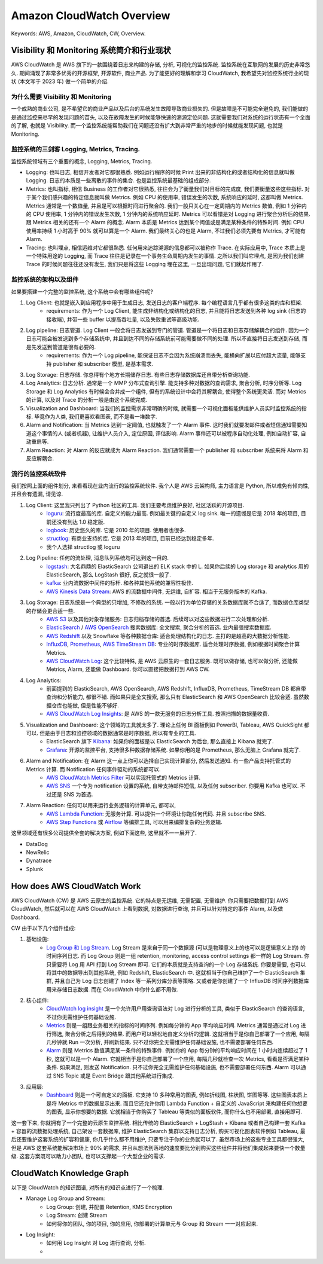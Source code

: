 .. _aws-cloudwatch-overview:

Amazon CloudWatch Overview
==============================================================================
Keywords: AWS, Amazon, CloudWatch, CW, Overview.


Visibility 和 Monitoring 系统简介和行业现状
------------------------------------------------------------------------------
AWS CloudWatch 是 AWS 旗下的一款围绕着日志来构建的存储, 分析, 可视化的监控系统. 监控系统在互联网的发展的历史非常悠久. 期间涌现了非常多优秀的开源框架, 开源软件, 商业产品. 为了能更好的理解和学习 CloudWatch, 我希望先对监控系统行业的现状 (本文写于 2023 年) 做一个简单的介绍.


为什么需要 Visibility 和 Monitoring
~~~~~~~~~~~~~~~~~~~~~~~~~~~~~~~~~~~~~~~~~~~~~~~~~~~~~~~~~~~~~~~~~~~~~~~~~~~~~~
一个成熟的商业公司, 是不希望它的商业产品以及后台的系统发生故障导致商业损失的. 但是故障是不可能完全避免的, 我们能做的是通过监控来尽早的发现问题的苗头, 以及在故障发生的时候能够快速的溯源定位问题. 这就需要我们对系统的运行状态有一个全面的了解, 也就是 Visibility. 而一个监控系统能帮助我们在问题还没有扩大到非常严重的地步的时候就能发现问题, 也就是 Monitoring.


监控系统的三剑客 Logging, Metrics, Tracing.
~~~~~~~~~~~~~~~~~~~~~~~~~~~~~~~~~~~~~~~~~~~~~~~~~~~~~~~~~~~~~~~~~~~~~~~~~~~~~~
监控系统领域有三个重要的概念, Logging, Metrics, Tracing.

- Logging: 也叫日志, 相信开发者对它都很熟悉. 例如运行程序的时候 Print 出来的非结构化的或者结构化的信息就叫做 Logging. 日志的本质是一些离散的事件的集合. 也是监控系统最基础的组成部分.
- Metrics: 也叫指标, 相信 Business 的工作者对它很熟悉, 往往会为了衡量我们对目标的完成度, 我们要衡量这些这些指标. 对于某个我们感兴趣的特定信息就叫做 Metrics. 例如 CPU 的使用率, 错误发生的次数, 系统响应的延时, 这都叫做 Metrics. Metrics 通常是一个数值量, 并且是可以根据时间进行聚合的. 我们一般只关心在一定周期内的 Metrics 数值, 例如 1 分钟内的 CPU 使用率, 1 分钟内的错误发生次数, 1 分钟内的系统响应延时. Metrics 可以看错是对 Logging 进行聚合分析后的结果. 跟 Metrics 相关的还有一个 Alarm 的概念. Alarm 本质是 Metrics 达到某个阈值或是满足某种条件的特殊时间. 例如 CPU 使用率持续 1 小时高于 90% 就可以算是一个 Alarm. 我们最终关心的也是 Alarm, 不过我们必须先要有 Metrics, 才可能有 Alarm.
- Tracing: 也叫埋点, 相信运维对它都很熟悉. 任何用来追踪溯源的信息都可以被称作 Trace. 在实际应用中, Trace 本质上是一个特殊用途的 Logging, 而 Trace 往往是记录在一个事务生命周期内发生的事情. 之所以我们叫它埋点, 是因为我们创建 Trace 的时候问题往往还没有发生, 我们只是将这些 Logging 埋在这里, 一旦出现问题, 它们就起作用了.


监控系统的架构以及组件
~~~~~~~~~~~~~~~~~~~~~~~~~~~~~~~~~~~~~~~~~~~~~~~~~~~~~~~~~~~~~~~~~~~~~~~~~~~~~~
如果要搭建一个完整的监控系统, 这个系统中会有哪些组件呢?

1. Log Client: 也就是嵌入到应用程序中用于生成日志, 发送日志的客户端程序. 每个编程语言几乎都有很多这类的库和框架.
    - requirements: 作为一个 Log Client, 能生成非结构化或结构化的日志, 并且能将日志发送到各种 log sink (日志的接收端), 并带一些 buffer 以提高吞吐量, 以及失败重试等高级功能.
2. Log pipeline: 日志管道. Log Client 一般会将日志发送到专门的管道. 管道是一个将日志和日志存储解耦合的组件. 因为一个日志可能会被发送到多个存储系统中, 并且到达不同的存储系统前可能需要做不同的处理. 所以不直接将日志发送到存储, 而是先发送到管道是很有必要的.
    - requirements: 作为一个 Log pipeline, 能保证日志不会因为系统崩溃而丢失, 能横向扩展以应付超大流量, 能够支持 publisher 和 subscriber 模型, 是基本需求.
3. Log Storage: 日志存储. 你总得有个地方长期储存日志. 有些日志存储数据库还自带分析查询功能.
4. Log Analytics: 日志分析. 通常是一个 MMP 分布式查询引擎. 能支持多种对数据的查询需求, 聚合分析, 时序分析等. Log Storage 和 Log Analytics 有时候会合并成一个组件, 但有的系统设计中会将其解耦合, 使得整个系统更灵活. 而对 Metrics 的计算, 以及对 Trace 的分析一般是由这个系统完成.
5. Visualization and Dashboard: 当我们的监控需求非常明确的时候, 就需要一个可视化面板能供维护人员实时监控系统的指标. 毕竟作为人类, 我们更喜欢看图表, 而不是看一堆数字.
6. Alarm and Notification: 当 Metrics 达到一定阈值, 也就触发了一个 Alarm 事件. 这时我们就要发邮件或者短信通知需要知道这个事情的人 (或者机器), 让维护人员介入, 定位原因, 评估影响. Alarm 事件还可以被程序自动化处理, 例如自动扩容, 自动重启等.
7. Alarm Reaction: 对 Alarm 的反应就成为 Alarm Reaction. 我们通常需要一个 publisher 和 subscriber 系统来将 Alarm 和反应解耦合.


流行的监控系统软件
~~~~~~~~~~~~~~~~~~~~~~~~~~~~~~~~~~~~~~~~~~~~~~~~~~~~~~~~~~~~~~~~~~~~~~~~~~~~~~
我们按照上面的组件划分, 来看看现在业内流行的监控系统软件. 我个人是 AWS 云架构师, 主力语言是 Python, 所以难免有倾向性, 并且会有遗漏, 请见谅.

1. Log Client: 这里我只列出了 Python 社区的工具. 我们主要考虑维护良好, 社区活跃的开源项目.
    - `loguru <https://github.com/Delgan/loguru>`_: 流行度最高的库. 自定义的能力最高. 例如最关键的自定义 log sink. 唯一的遗憾是它是 2018 年的项目, 目前还没有到达 1.0 稳定版.
    - `logbook <https://logbook.readthedocs.io/en/stable/index.html>`_: 历史悠久的库. 它是 2010 年的项目. 使用者也很多.
    - `structlog <https://www.structlog.org/en/stable/>`_: 有商业支持的库. 它是 2013 年的项目, 目前已经达到稳定多年.
    - 我个人选择 structlog 或 loguru
2. Log Pipeline: 任何的流处理, 消息队列系统均可达到这一目的.
    - `logstash <https://www.elastic.co/guide/en/logstash/current/introduction.html>`_: 大名鼎鼎的 ElasticSearch 公司退出的 ELK stack 中的 L. 如果你后续的 Log storage 和 analytics 用的 ElasticSearch, 那么 LogStash 很好, 反之就很一般了.
    - `kafka <https://kafka.apache.org/>`_: 业内流数据中间件的标杆. 和各种其他系统的兼容性极佳.
    - `AWS Kinesis Data Stream <https://aws.amazon.com/kinesis/data-streams/>`_: AWS 的流数据中间件, 无运维, 自扩容. 相当于无服务版本的 Kafka.
3. Log Storage: 日志系统是一个典型的只增加, 不修改的系统. 一般以行为单位存储的关系数据库就不合适了, 而数据仓库类型的存储会更合适一些.
    - `AWS S3 <https://aws.amazon.com/s3/>`_ 以及其他对象存储服务: 日志归档存储的首选. 后续可以对这些数据进行二次处理和分析.
    - `ElasticSearch <https://www.elastic.co/elasticsearch>`_ / `AWS OpenSearch <https://aws.amazon.com/opensearch-service/>`_ 搜索数据库: 全文搜索, 聚合分析的首选. 业内最强搜索数据库.
    - `AWS Redshift <https://aws.amazon.com/redshift/>`_ 以及 Snowflake 等各种数据仓库: 适合处理结构化的日志. 主打的是超高的大数据分析性能.
    - `InfluxDB <https://www.influxdata.com/>`_, `Prometheus <https://prometheus.io/>`_, `AWS TimeStream DB <https://aws.amazon.com/timestream/>`_: 专业的时序数据库. 适合处理时序数据, 例如根据时间聚合计算 Metrics.
    - `AWS CloudWatch Log <https://docs.aws.amazon.com/AmazonCloudWatch/latest/logs/WhatIsCloudWatchLogs.html>`_: 这个比较特殊, 是 AWS 云原生的一套日志服务. 既可以做存储, 也可以做分析, 还能做 Metrics, Alarm, 还能做 Dashboard. 你可以直接把数据打到 AWS CW.
4. Log Analytics:
    - 前面提到的 ElasticSearch, AWS OpenSearch, AWS Redshift, InfluxDB, Prometheus, TimeStream DB 都自带查询和分析能力, 都很不错. 而如果只是全文搜索, 那么只有 ElasticSearch 和 AWS OpenSearch 比较合适. 虽然数据仓库也能做, 但是性能不够好.
    - `AWS CloudWatch Log Insights <https://docs.aws.amazon.com/AmazonCloudWatch/latest/logs/AnalyzingLogData.html>`_: 是 AWS 的一款无服务的日志分析工具. 按照扫描的数据量收费.
5. Visualization and Dashboard: 这个领域的工具就太多了. 理论上任何 BI 面板例如 PowerBI, Tableau, AWS QuickSight 都可以. 但是由于日志和监控领域的数据通常是时序数据, 所以有专业的工具.
    - ElasticSearch 旗下 `Kibana <https://www.elastic.co/kibana>`_: 如果你的面板是以 ElasticSearch 为后台, 那么直接上 Kibana 就完了.
    - `Grafana <https://grafana.com/>`_: 开源的监控平台, 支持很多种数据存储系统. 如果你用的是 Prometheus, 那么无脑上 Grafana 就完了.
6. Alarm and Notification: 在 Alarm 这一点上你可以选择自己实现计算部分, 然后发送通知. 有一些产品支持托管式的 Metrics 计算. 而 Notification 任何事件驱动的系统都可以.
    - `AWS CloudWatch Metrics Filter <https://docs.aws.amazon.com/AmazonCloudWatch/latest/logs/MonitoringPolicyExamples.html>`_ 可以实现托管式的 Metrics 计算.
    - `AWS SNS <https://aws.amazon.com/sns/>`_ 一个专为 notification 设置的系统, 自带支持邮件短信, 以及任何 subscriber. 你要用 Kafka 也可以. 不过还是 SNS 为首选.
7. Alarm Reaction: 任何可以用来运行业务逻辑的计算单元, 都可以,
    - `AWS Lambda Function <https://aws.amazon.com/lambda/>`_: 无服务计算. 可以提供一个环境让你跑任何代码. 并且 subscribe SNS.
    - `AWS Step Functions <https://aws.amazon.com/step-functions/>`_ 或 `Airflow <https://airflow.apache.org/>`_ 等编排工具, 可以用来编排复杂的业务逻辑.

这里领域还有很多公司提供全套的解决方案, 例如下面这些, 这里就不一一展开了.

- DataDog
- NewRelic
- Dynatrace
- Splunk


How does AWS CloudWatch Work
------------------------------------------------------------------------------
AWS CloudWatch (CW) 是 AWS 云原生的监控系统. 它的特点是无运维, 无需配置, 无需维护. 你只需要把数据打到 AWS CloudWatch, 然后就可以在 AWS CloudWatch 上看到数据, 对数据进行查询, 并且可以针对特定的事件 Alarm, 以及做 Dashboard.

CW 由于以下几个组件组成:

1. 基础设施:
    - `Log Group 和 Log Stream <https://docs.aws.amazon.com/AmazonCloudWatch/latest/logs/Working-with-log-groups-and-streams.html>`_. Log Stream 是来自于同一个数据源 (可以是物理意义上的也可以是逻辑意义上的) 的时间序列日志. 而 Log Group 则是一组 retention, monitoring, access control settings 都一样的 Log Stream. 你只需要将 Log 用 API 打到 Log Stream 即可. 它们的本质就是支持查询的一个 Log 存储系统. 你要是需要, 也可以将其中的数据导出到其他系统, 例如 Redshift, ElasticSearch 中. 这就相当于你自己维护了一个 ElasticSearch 集群, 并且自己为 Log 日志创建了 Index 等一系列分库分表等策略. 又或者是你创建了一个 InfluxDB 时间序列数据库用来存储日志数据. 而在 CloudWatch 中你什么都不用做.
2. 核心组件:
    - `CloudWatch log insight <https://docs.aws.amazon.com/AmazonCloudWatch/latest/logs/AnalyzingLogData.html>`_ 是一个允许用户用查询语法对 Log 进行分析的工具, 类似于 ElasticSearch 的查询语言, 不过你无需维护任何基础设施.
    - `Metrics <https://docs.aws.amazon.com/AmazonCloudWatch/latest/monitoring/cloudwatch_concepts.html#Metric>`_ 则是一组跟业务相关的指标的时间序列. 例如每分钟的 App 平均响应时间. Metrics 通常是通过对 Log 进行筛选, 聚合分析之后得到的结果. 而用户可以轻松地自定义分析的逻辑. 这就相当于是你自己部署了一个应用, 每隔几秒钟就 Run 一次分析, 并刷新结果. 只不过你完全无需维护任何基础设施, 也不需要部署任何东西.
    - `Alarm <https://docs.aws.amazon.com/AmazonCloudWatch/latest/monitoring/cloudwatch_concepts.html#CloudWatchAlarms>`_ 则是 Metrics 数值满足某一条件的特殊事件. 例如你的 App 每分钟的平均响应时间在 1 小时内连续超过了 1 秒, 这就可以是一个 Alarm. 它就相当于是你自己部署了一个应用, 每隔几秒就检查一次 Metrics, 看看是否满足某种条件. 如果满足, 则发送 Notification. 只不过你完全无需维护任何基础设施, 也不需要部署任何东西. Alarm 可以通过 SNS Topic 或是 Event Bridge 跟其他系统进行集成.
3. 应用层:
    - `Dashboard <https://docs.aws.amazon.com/AmazonCloudWatch/latest/monitoring/CloudWatch_Dashboards.html>`_ 则是一个可自定义的面板. 它支持 10 多种常用的图表, 例如折线图, 柱状图, 饼图等等. 这些图表本质上是将 Metrics 中的数据显示出来. 而且它还允许你用 Lambda Function + 自定义的 JavaScript 来构建任何你想要的图表, 显示你想要的数据. 它就相当于你购买了 Tableau 等类似的面板软件, 而你什么也不用部署, 直接用即可.

这一套下来, 你就拥有了一个完整的云原生监控系统. 相比传统的 ElasticSearch + LogStash + Kibana 或者自己构建一套 Kafka + 容器的流数据处理系统, 自己架设一套数据库, 维护 ElasticSearch 集群以支持日志分析, 购买可视化图表软件例如 Tableau, 最后还要维护这套系统的扩容和健康, 你几乎什么都不用维护, 只要专注于你的业务就可以了. 虽然市场上的这些专业工具都很强大, 但是 AWS 这套系统能解决市场上 90% 的需求, 并且从想法到落地的速度要比分别购买这些组件并将他们集成起来要快一个数量级. 这套方案既可以助力小团队, 也可以支撑起一个大型企业的需求.


CloudWatch Knowledge Graph
------------------------------------------------------------------------------
以下是 CloudWatch 的知识图谱, 对所有的知识点进行了一个梳理.

- Manage Log Group and Stream:
    - Log Group: 创建, 并配置 Retention, KMS Encryption
    - Log Stream: 创建 Stream
    - 如何将你的团队, 你的项目, 你的应用, 你部署的计算单元与 Group 和 Stream 一一对应起来.
- Log Insight:
    - 如何用 Log Insight 对 Log 进行查询, 分析.
    - 
